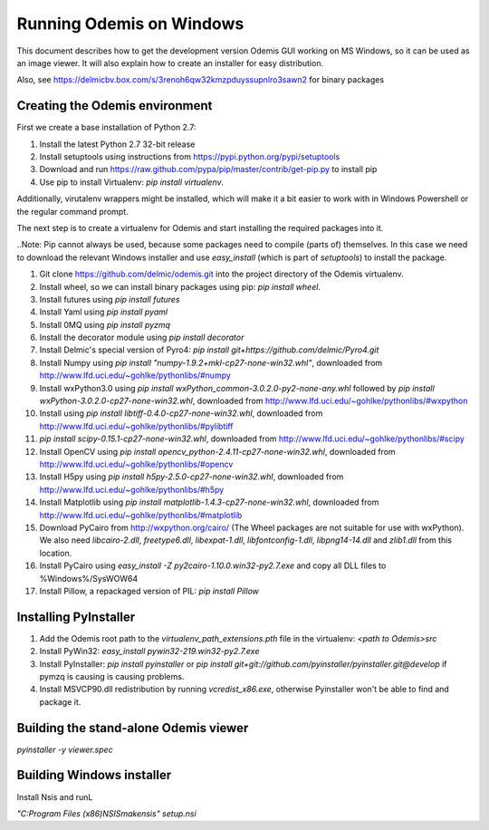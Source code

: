 Running Odemis on Windows
=========================

This document describes how to get the development version Odemis GUI working on
MS Windows, so it can be used as an image viewer. It will also explain how to
create an installer for easy distribution.

Also, see https://delmicbv.box.com/s/3renoh6qw32kmzpduyssupnlro3sawn2 for binary packages

Creating the Odemis environment
-------------------------------

First we create a base installation of Python 2.7:

1.  Install the latest Python 2.7 32-bit release
2.  Install setuptools using instructions from
    https://pypi.python.org/pypi/setuptools
3.  Download and run https://raw.github.com/pypa/pip/master/contrib/get-pip.py
    to install pip
4.  Use pip to install Virtualenv: `pip install virtualenv`.

Additionally, virutalenv wrappers might be installed, which will make it a bit
easier to work with in Windows Powershell or the regular command prompt.

The next step is to create a virtualenv for Odemis and start installing the
required packages into it.

..Note: Pip cannot always be used, because some packages need to compile (parts
of) themselves. In this case we need to download the relevant Windows installer
and use `easy_install` (which is part of `setuptools`) to install the package.

#.  Git clone https://github.com/delmic/odemis.git into the project directory of
    the Odemis virtualenv.
#.  Install wheel, so we can install binary packages using pip:
    `pip install wheel`.
#.  Install futures using `pip install futures`
#.  Install Yaml using `pip install pyaml`
#.  Install 0MQ using `pip install pyzmq`
#.  Install the decorator module using `pip install decorator`

#.  Install Delmic's special version of Pyro4:
    `pip install git+https://github.com/delmic/Pyro4.git`
#.  Install Numpy using `pip install "numpy-1.9.2+mkl-cp27-none-win32.whl"`,
    downloaded from http://www.lfd.uci.edu/~gohlke/pythonlibs/#numpy
#.  Install wxPython3.0 using
    `pip install wxPython_common-3.0.2.0-py2-none-any.whl` followed by
    `pip install wxPython-3.0.2.0-cp27-none-win32.whl`, downloaded from
    http://www.lfd.uci.edu/~gohlke/pythonlibs/#wxpython
#.  Install using `pip install libtiff-0.4.0-cp27-none-win32.whl`, downloaded
    from http://www.lfd.uci.edu/~gohlke/pythonlibs/#pylibtiff
#.  `pip install scipy-0.15.1-cp27-none-win32.whl`, downloaded from
    http://www.lfd.uci.edu/~gohlke/pythonlibs/#scipy
#.  Install OpenCV using `pip install opencv_python-2.4.11-cp27-none-win32.whl`,
    downloaded from http://www.lfd.uci.edu/~gohlke/pythonlibs/#opencv
#.  Install H5py using `pip install h5py-2.5.0-cp27-none-win32.whl`, downloaded
    from http://www.lfd.uci.edu/~gohlke/pythonlibs/#h5py
#.  Install Matplotlib using `pip install matplotlib-1.4.3-cp27-none-win32.whl`,
    downloaded from http://www.lfd.uci.edu/~gohlke/pythonlibs/#matplotlib
#.  Download PyCairo from http://wxpython.org/cairo/ (The Wheel packages are not
    suitable for use with wxPython). We also need `libcairo-2.dll`,
    `freetype6.dll`, `libexpat-1.dll`, `libfontconfig-1.dll`, `libpng14-14.dll`
    and `zlib1.dll` from this location.
#.  Install PyCairo using `easy_install -Z py2cairo-1.10.0.win32-py2.7.exe` and
    copy all DLL files to %Windows%/SysWOW64
#.  Install Pillow, a repackaged version of PIL: `pip install Pillow`

Installing PyInstaller
----------------------

#. Add the Odemis root path to the `virtualenv_path_extensions.pth` file in the virtualenv:
   `<path to Odemis>\src`
#. Install PyWin32: `easy_install pywin32-219.win32-py2.7.exe`
#. Install PyInstaller: `pip install pyinstaller` or
   `pip install git+git://github.com/pyinstaller/pyinstaller.git@develop` if pymzq is causing is
   causing problems.
#. Install MSVCP90.dll redistribution by running `vcredist_x86.exe`, otherwise Pyinstaller won't be
   able to find and package it.

Building the stand-alone Odemis viewer
--------------------------------------

`pyinstaller -y viewer.spec`

Building Windows installer
--------------------------

Install Nsis and runL

`"C:\Program Files (x86)\NSIS\makensis" setup.nsi`
